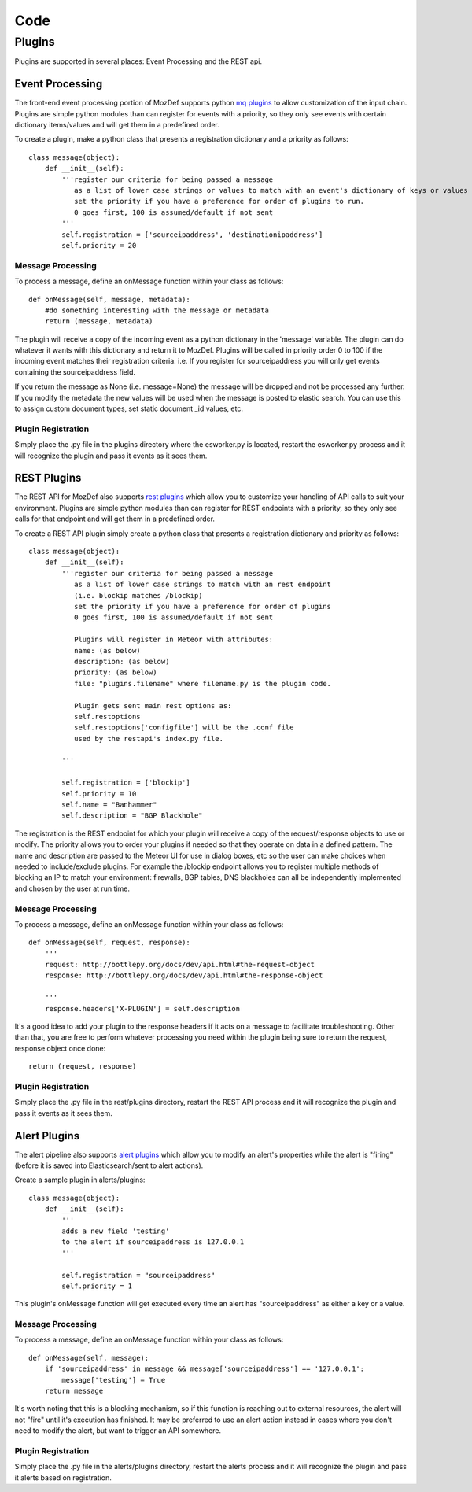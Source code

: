 Code
****

Plugins
=======

Plugins are supported in several places: Event Processing and the REST api.

Event Processing
----------------
The front-end event processing portion of MozDef supports python `mq plugins`_ to allow customization of the input chain.
Plugins are simple python modules than can register for events with a priority, so they only see events with certain
dictionary items/values and will get them in a predefined order.

To create a plugin, make a python class that presents a registration dictionary and a priority as follows:

::

    class message(object):
        def __init__(self):
            '''register our criteria for being passed a message
               as a list of lower case strings or values to match with an event's dictionary of keys or values
               set the priority if you have a preference for order of plugins to run.
               0 goes first, 100 is assumed/default if not sent
            '''
            self.registration = ['sourceipaddress', 'destinationipaddress']
            self.priority = 20


Message Processing
^^^^^^^^^^^^^^^^^^

To process a message, define an onMessage function within your class as follows:

::

    def onMessage(self, message, metadata):
        #do something interesting with the message or metadata
        return (message, metadata)


The plugin will receive a copy of the incoming event as a python dictionary in the 'message' variable. The plugin can do whatever it wants with this dictionary and return it to MozDef. Plugins will be called in priority order 0 to 100 if the incoming event matches their registration criteria. i.e. If you register for sourceipaddress you will only get events containing the sourceipaddress field.

If you return the message as None (i.e. message=None) the message will be dropped and not be processed any further.
If you modify the metadata the new values will be used when the message is posted to elastic search. You can use this
to assign custom document types, set static document _id values, etc.


Plugin Registration
^^^^^^^^^^^^^^^^^^^

Simply place the .py file in the plugins directory where the esworker.py is located, restart the esworker.py process
and it will recognize the plugin and pass it events as it sees them.


REST Plugins
------------

The REST API for MozDef also supports `rest plugins`_ which allow you to customize your handling of API calls to suit your environment.
Plugins are simple python modules than can register for REST endpoints with a priority, so they only see calls for that endpoint
and will get them in a predefined order.


To create a REST API plugin simply create a python class that presents a registration dictionary and priority as follows:

::

    class message(object):
        def __init__(self):
            '''register our criteria for being passed a message
               as a list of lower case strings to match with an rest endpoint
               (i.e. blockip matches /blockip)
               set the priority if you have a preference for order of plugins
               0 goes first, 100 is assumed/default if not sent

               Plugins will register in Meteor with attributes:
               name: (as below)
               description: (as below)
               priority: (as below)
               file: "plugins.filename" where filename.py is the plugin code.

               Plugin gets sent main rest options as:
               self.restoptions
               self.restoptions['configfile'] will be the .conf file
               used by the restapi's index.py file.

            '''

            self.registration = ['blockip']
            self.priority = 10
            self.name = "Banhammer"
            self.description = "BGP Blackhole"


The registration is the REST endpoint for which your plugin will receive a copy of the request/response objects to use or modify.
The priority allows you to order your plugins if needed so that they operate on data in a defined pattern.
The name and description are passed to the Meteor UI for use in dialog boxes, etc so the user can make choices when needed
to include/exclude plugins. For example the /blockip endpoint allows you to register multiple methods of blocking an IP
to match your environment: firewalls, BGP tables, DNS blackholes can all be independently implemented and chosen by the user
at run time.


Message Processing
^^^^^^^^^^^^^^^^^^

To process a message, define an onMessage function within your class as follows:

::

    def onMessage(self, request, response):
        '''
        request: http://bottlepy.org/docs/dev/api.html#the-request-object
        response: http://bottlepy.org/docs/dev/api.html#the-response-object

        '''
        response.headers['X-PLUGIN'] = self.description


It's a good idea to add your plugin to the response headers if it acts on a message to facilitate troubleshooting.
Other than that, you are free to perform whatever processing you need within the plugin being sure to
return the request, response object once done:

::

    return (request, response)



Plugin Registration
^^^^^^^^^^^^^^^^^^^

Simply place the .py file in the rest/plugins directory, restart the REST API process
and it will recognize the plugin and pass it events as it sees them.



Alert Plugins
-------------

The alert pipeline also supports `alert plugins`_ which allow you to modify an alert's properties while the alert is "firing" (before it is saved into Elasticsearch/sent to alert actions).

Create a sample plugin in alerts/plugins:

::

    class message(object):
        def __init__(self):
            '''
            adds a new field 'testing'
            to the alert if sourceipaddress is 127.0.0.1
            '''

            self.registration = "sourceipaddress"
            self.priority = 1



This plugin's onMessage function will get executed every time an alert has "sourceipaddress" as either a key or a value.


Message Processing
^^^^^^^^^^^^^^^^^^

To process a message, define an onMessage function within your class as follows:

::

    def onMessage(self, message):
        if 'sourceipaddress' in message && message['sourceipaddress'] == '127.0.0.1':
            message['testing'] = True
        return message


It's worth noting that this is a blocking mechanism, so if this function is reaching out to external resources, the alert will not "fire" until it's execution has finished. It may be preferred to use an alert action instead in cases where you don't need to modify the alert, but want to trigger an API somewhere.


Plugin Registration
^^^^^^^^^^^^^^^^^^^

Simply place the .py file in the alerts/plugins directory, restart the alerts  process
and it will recognize the plugin and pass it alerts based on registration.



.. _mq plugins: https://github.com/mozilla/MozDef/tree/master/mq/plugins
.. _rest plugins: https://github.com/mozilla/MozDef/tree/master/rest/plugins
.. _alert plugins: https://github.com/mozilla/MozDef/tree/master/alerts/plugins
